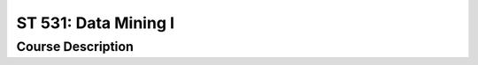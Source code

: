 ST 531: Data Mining I
%%%%%%%%%%%%%%%%%%%

.. sectionauthor:: Michael T. Moen <moenmichael02@gmail.com>

Course Description
****************


